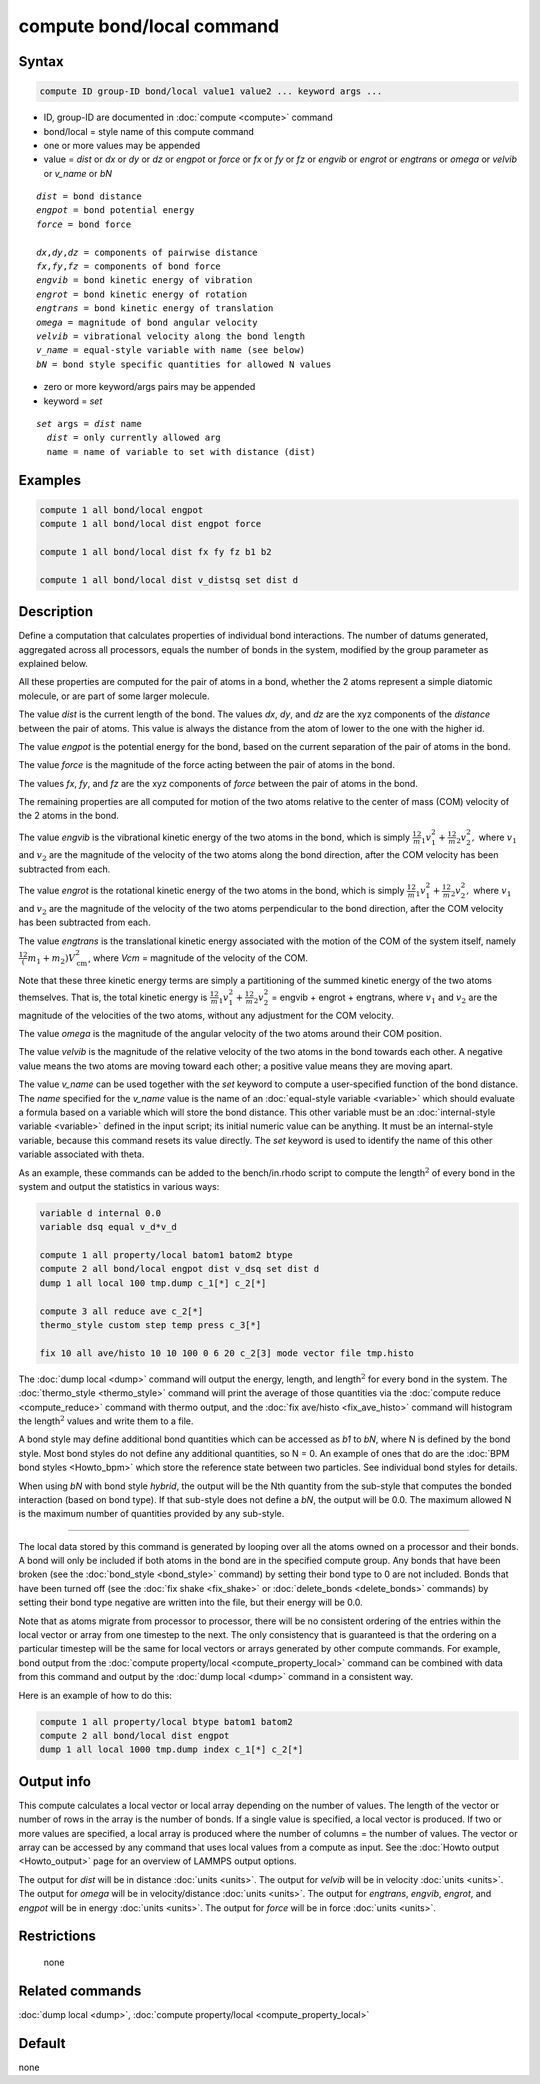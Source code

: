 .. index:: compute bond/local

compute bond/local command
==========================

Syntax
""""""

.. code-block:: LAMMPS

   compute ID group-ID bond/local value1 value2 ... keyword args ...

* ID, group-ID are documented in :doc:`compute <compute>` command
* bond/local = style name of this compute command
* one or more values may be appended
* value = *dist* or *dx* or *dy* or *dz* or *engpot* or *force* or *fx* or *fy* or *fz* or *engvib* or *engrot* or *engtrans* or *omega* or *velvib* or *v_name* or *bN*

.. parsed-literal::

     *dist* = bond distance
     *engpot* = bond potential energy
     *force* = bond force

     *dx*,\ *dy*,\ *dz* = components of pairwise distance
     *fx*,\ *fy*,\ *fz* = components of bond force
     *engvib* = bond kinetic energy of vibration
     *engrot* = bond kinetic energy of rotation
     *engtrans* = bond kinetic energy of translation
     *omega* = magnitude of bond angular velocity
     *velvib* = vibrational velocity along the bond length
     *v_name* = equal-style variable with name (see below)
     *bN* = bond style specific quantities for allowed N values

* zero or more keyword/args pairs may be appended
* keyword = *set*

.. parsed-literal::

     *set* args = *dist* name
       *dist* = only currently allowed arg
       name = name of variable to set with distance (dist)

Examples
""""""""

.. code-block:: LAMMPS

   compute 1 all bond/local engpot
   compute 1 all bond/local dist engpot force

   compute 1 all bond/local dist fx fy fz b1 b2

   compute 1 all bond/local dist v_distsq set dist d

Description
"""""""""""

Define a computation that calculates properties of individual bond
interactions.  The number of datums generated, aggregated across all
processors, equals the number of bonds in the system, modified by the
group parameter as explained below.

All these properties are computed for the pair of atoms in a bond,
whether the 2 atoms represent a simple diatomic molecule, or are part
of some larger molecule.

The value *dist* is the current length of the bond.
The values *dx*, *dy*, and *dz* are the xyz components of the
*distance* between the pair of atoms. This value is always the
distance from the atom of lower to the one with the higher id.

The value *engpot* is the potential energy for the bond,
based on the current separation of the pair of atoms in the bond.

The value *force* is the magnitude of the force acting between the
pair of atoms in the bond.

The values *fx*, *fy*, and *fz* are the xyz components of
*force* between the pair of atoms in the bond.

The remaining properties are all computed for motion of the two atoms
relative to the center of mass (COM) velocity of the 2 atoms in the
bond.

The value *engvib* is the vibrational kinetic energy of the two atoms
in the bond, which is simply :math:`\frac12 m_1 v_1^2 + \frac12 m_2 v_2^2,`
where :math:`v_1` and :math:`v_2` are the magnitude of the velocity of the two
atoms along the bond direction, after the COM velocity has been subtracted from
each.

The value *engrot* is the rotational kinetic energy of the two atoms
in the bond, which is simply :math:`\frac12 m_1 v_1^2 + \frac12 m_2 v_2^2,`
where :math:`v_1` and :math:`v_2` are the magnitude of the velocity of the two
atoms perpendicular to the bond direction, after the COM velocity has been
subtracted from each.

The value *engtrans* is the translational kinetic energy associated
with the motion of the COM of the system itself, namely :math:`\frac12(m_1+m_2)
V_{\mathrm{cm}}^2`, where `Vcm` = magnitude of the velocity of the COM.

Note that these three kinetic energy terms are simply a partitioning of
the summed kinetic energy of the two atoms themselves.  That is, the total
kinetic energy is
:math:`\frac12 m_1 v_1^2 + \frac12 m_2 v_2^2` = engvib + engrot + engtrans,
where :math:`v_1` and :math:`v_2` are the magnitude of the velocities of the
two atoms, without any adjustment for the COM velocity.

The value *omega* is the magnitude of the angular velocity of the
two atoms around their COM position.

The value *velvib* is the magnitude of the relative velocity of the
two atoms in the bond towards each other.  A negative value means the
two atoms are moving toward each other; a positive value means they are
moving apart.

The value *v_name* can be used together with the *set* keyword to
compute a user-specified function of the bond distance.  The *name*
specified for the *v_name* value is the name of an :doc:`equal-style variable <variable>` which should evaluate a formula based on a
variable which will store the bond distance.  This other variable must
be an :doc:`internal-style variable <variable>` defined in the input
script; its initial numeric value can be anything.  It must be an
internal-style variable, because this command resets its value
directly.  The *set* keyword is used to identify the name of this
other variable associated with theta.

As an example, these commands can be added to the bench/in.rhodo
script to compute the length\ :math:`^2` of every bond in the system and
output the statistics in various ways:

.. code-block:: LAMMPS

   variable d internal 0.0
   variable dsq equal v_d*v_d

   compute 1 all property/local batom1 batom2 btype
   compute 2 all bond/local engpot dist v_dsq set dist d
   dump 1 all local 100 tmp.dump c_1[*] c_2[*]

   compute 3 all reduce ave c_2[*]
   thermo_style custom step temp press c_3[*]

   fix 10 all ave/histo 10 10 100 0 6 20 c_2[3] mode vector file tmp.histo

The :doc:`dump local <dump>` command will output the energy, length,
and length\ :math:`^2` for every bond in the system.  The
:doc:`thermo_style <thermo_style>` command will print the average of
those quantities via the :doc:`compute reduce <compute_reduce>` command
with thermo output, and the :doc:`fix ave/histo <fix_ave_histo>`
command will histogram the length\ :math:`^2` values and write them to a file.

A bond style may define additional bond quantities which can be
accessed as *b1* to *bN*, where N is defined by the bond style.  Most
bond styles do not define any additional quantities, so N = 0.  An
example of ones that do are the :doc:`BPM bond styles <Howto_bpm>`
which store the reference state between two particles. See
individual bond styles for details.

When using *bN* with bond style *hybrid*, the output will be the Nth
quantity from the sub-style that computes the bonded interaction
(based on bond type).  If that sub-style does not define a *bN*,
the output will be 0.0.  The maximum allowed N is the maximum number
of quantities provided by any sub-style.

----------

The local data stored by this command is generated by looping over all
the atoms owned on a processor and their bonds.  A bond will only be
included if both atoms in the bond are in the specified compute group.
Any bonds that have been broken (see the :doc:`bond_style <bond_style>`
command) by setting their bond type to 0 are not included.  Bonds that
have been turned off (see the :doc:`fix shake <fix_shake>` or
:doc:`delete_bonds <delete_bonds>` commands) by setting their bond type
negative are written into the file, but their energy will be 0.0.

Note that as atoms migrate from processor to processor, there will be
no consistent ordering of the entries within the local vector or array
from one timestep to the next.  The only consistency that is
guaranteed is that the ordering on a particular timestep will be the
same for local vectors or arrays generated by other compute commands.
For example, bond output from the :doc:`compute property/local <compute_property_local>` command can be combined
with data from this command and output by the :doc:`dump local <dump>`
command in a consistent way.

Here is an example of how to do this:

.. code-block:: LAMMPS

   compute 1 all property/local btype batom1 batom2
   compute 2 all bond/local dist engpot
   dump 1 all local 1000 tmp.dump index c_1[*] c_2[*]

Output info
"""""""""""

This compute calculates a local vector or local array depending on the
number of values.  The length of the vector or number of rows in the
array is the number of bonds.  If a single value is specified, a local
vector is produced.  If two or more values are specified, a local
array is produced where the number of columns = the number of values.
The vector or array can be accessed by any command that uses local
values from a compute as input.  See the :doc:`Howto output <Howto_output>` page for an overview of LAMMPS output
options.

The output for *dist* will be in distance :doc:`units <units>`. The
output for *velvib* will be in velocity :doc:`units <units>`. The output
for *omega* will be in velocity/distance :doc:`units <units>`. The
output for *engtrans*, *engvib*, *engrot*, and *engpot* will be in
energy :doc:`units <units>`. The output for *force* will be in force
:doc:`units <units>`.

Restrictions
""""""""""""
 none

Related commands
""""""""""""""""

:doc:`dump local <dump>`, :doc:`compute property/local <compute_property_local>`

Default
"""""""

none
